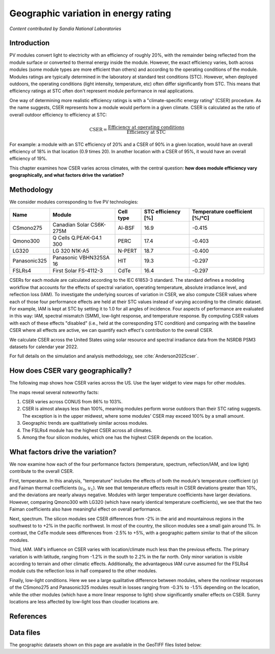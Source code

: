 
.. map-header::


Geographic variation in energy rating
=====================================

*Content contributed by Sandia National Laboratories*

Introduction
------------

PV modules convert light to electricity with an efficiency of roughly 20%,
with the remainder being reflected from the module surface or converted to
thermal energy inside the module.  However, the exact efficiency varies,
both across modules (some module types are more efficient than others) and
according to the operating conditions of the module.  Modules ratings are
typically determined in the laboratory at standard test conditions (STC).
However, when deployed outdoors, the operating conditions (light intensity,
temperature, etc) often differ significantly from STC.  This means that efficiency
ratings at STC often don't represent module performance in real applications.

One way of determining more realistic efficiency ratings is with a
"climate-specific energy rating" (CSER) procedure.  As the name suggests,
CSER represents how a module would perform in a given climate.  CSER is
calculated as the ratio of overall outdoor efficiency to efficiency at STC:

.. math::

   \text{CSER} = \frac{\text{Efficiency at operating conditions}}{\text{Efficiency at STC}}

For example: a module with an STC efficiency of 20% and a CSER of 90% in a given
location, would have an overall efficiency of 18% in that location (0.9 times 20).
In another location with a CSER of 95%, it would have an overall efficiency
of 19%.

This chapter examines how CSER varies across climates, with the central
question: **how does module efficiency vary geographically, and what
factors drive the variation?**


Methodology
-----------

We consider modules corresponding to five PV technologies:

+--------------+--------------------------+-----------+--------------------+--------------------------------+
| Name         | Module                   | Cell type | STC efficiency [%] | Temperature coefficient [%/°C] |
+==============+==========================+===========+====================+================================+
| CSmono275    | Canadian Solar CS6K-275M | Al-BSF    | 16.9               | -0.415                         |
+--------------+--------------------------+-----------+--------------------+--------------------------------+
| Qmono300     | Q Cells Q.PEAK-G4.1 300  | PERC      | 17.4               | -0.403                         |
+--------------+--------------------------+-----------+--------------------+--------------------------------+
| LG320        | LG 320 N1K-A5            | N-PERT    | 18.7               | -0.400                         |
+--------------+--------------------------+-----------+--------------------+--------------------------------+
| Panasonic325 | Panasonic VBHN325SA 16   | HIT       | 19.3               | -0.297                         |
+--------------+--------------------------+-----------+--------------------+--------------------------------+
| FSLRs4       | First Solar FS-4112-3    | CdTe      | 16.4               | -0.297                         |
+--------------+--------------------------+-----------+--------------------+--------------------------------+

CSERs for each module are calculated according to the IEC 61853-3
standard.  The standard defines a modeling workflow that
accounts for the effects of spectral variation, operating temperature,
absolute irradiance level, and reflection loss (IAM).
To investigate the underlying sources of variation in CSER, we also
compute CSER values where each of those four performance effects are held at
their STC values instead of varying according to the climatic dataset.
For example, IAM is kept at STC by setting it to 1.0 for all angles of incidence.
Four aspects of performance are evaluated in this way: IAM, spectral mismatch (SMM),
low-light response, and temperature response.  By computing CSER values with each
of these effects "disabled" (i.e., held at the corresponding STC condition) and
comparing with the baseline CSER where all effects are active, we can quantify
each effect's contribution to the overall CSER.

We calculate CSER across the United States using solar resource and spectral
irradiance data from the NSRDB PSM3 datasets for calendar year 2022.

For full details on the simulation and analysis methodology,
see :cite:`Anderson2025cser`.

How does CSER vary geographically?
----------------------------------

The following map shows how CSER varies across the US.  Use the layer
widget to view maps for other modules. 

.. map-widget:: 
   :colorscale_min: 90
   :colorscale_max: 110
   :colorscale_name: RdBu
   :short_description: CSER [%]
   :layers_title: Module:

    cser/CSER_CSmono275_US_2022.tiff : CSmono275
    cser/CSER_Qmono300_US_2022.tiff : Qmono300
    cser/CSER_LG320_US_2022.tiff : LG320
    cser/CSER_Panasonic325_US_2022.tiff : Panasonic325
    cser/CSER_FSLRs4_US_2022.tiff : FSLRs4

The maps reveal several noteworthy facts:

1. CSER varies across CONUS from 86% to 103%.
2. CSER is almost always less than 100%, meaning modules perform worse outdoors
   than their STC rating suggests.  The exception is in the upper midwest,
   where some modules' CSER may exceed 100% by a small amount.
3. Geographic trends are qualtitatively similar across modules.
4. The FSLRs4 module has the highest CSER across all climates.
5. Among the four silicon modules, which one has the highest CSER depends on the location.


What factors drive the variation?
---------------------------------

We now examine how each of the four performance factors (temperature, spectrum,
reflection/IAM, and low light) contribute to the overall CSER.

First, temperature.  In this analysis, "temperature" includes the effects
of both the module's temperature coefficient (:math:`\gamma`) and Faiman
thermal coefficients (:math:`u_0`, :math:`u_1`).  We see that temperature
effects result in CSER deviations greater than 10%, and the deviations
are nearly always negative.  Modules with larger temperature coefficients
have larger deviations.  However, comparing Qmono300 with LG320 (which have
nearly identical temperature coefficients), we see that the two Faiman coefficients
also have meaningful effect on overall performance.

.. map-widget:: 
   :colorscale_min: -10
   :colorscale_max: 10
   :colorscale_name: RdBu
   :short_description: Effect of temperature on CSER [%]
   :layers_title: Module:

    cser/Temperature_CSmono275_US_2022.tiff : CSmono275
    cser/Temperature_Qmono300_US_2022.tiff : Qmono300
    cser/Temperature_LG320_US_2022.tiff : LG320
    cser/Temperature_Panasonic325_US_2022.tiff : Panasonic325
    cser/Temperature_FSLRs4_US_2022.tiff : FSLRs4


Next, spectrum.  The silicon modules see CSER differences from -2% in the arid
and mountainous regions in the southwest to to +2% in the pacific northwest.
In most of the country, the silicon modules see a small gain around 1%.  In
contrast, the CdTe module sees differences from -2.5% to +5%, with a geographic
pattern similar to that of the silicon modules.

.. map-widget:: 
   :colorscale_min: -5
   :colorscale_max: 5
   :colorscale_name: RdBu
   :short_description: Effect of spectrum on CSER [%]
   :layers_title: Module:

    cser/SMM_CSmono275_US_2022.tiff : CSmono275
    cser/SMM_Qmono300_US_2022.tiff : Qmono300
    cser/SMM_LG320_US_2022.tiff : LG320
    cser/SMM_Panasonic325_US_2022.tiff : Panasonic325
    cser/SMM_FSLRs4_US_2022.tiff : FSLRs4


Third, IAM.  IAM's influence on CSER varies with location/climate much less
than the previous effects.  The primary variation is with latitude, ranging
from -1.2% in the south to 2.2% in the far north.  Only minor variation
is visible according to terrain and other climatic effects.  Additionally,
the advantageous IAM curve assumed for the FSLRs4 module cuts the
reflection loss in half compared to the other modules.

.. map-widget:: 
   :colorscale_min: -3
   :colorscale_max: 3
   :colorscale_name: RdBu
   :short_description: Effect of IAM on CSER [%]
   :layers_title: Module:

    cser/IAM_CSmono275_US_2022.tiff : CSmono275
    cser/IAM_Qmono300_US_2022.tiff : Qmono300
    cser/IAM_LG320_US_2022.tiff : LG320
    cser/IAM_Panasonic325_US_2022.tiff : Panasonic325
    cser/IAM_FSLRs4_US_2022.tiff : FSLRs4


Finally, low-light conditions.  Here we see a large qualitative difference
between modules, where the nonlinear responses of the CSmono275 and Panasonic325
modules result in losses ranging from -0.3% to -1.5% depending on the location,
while the other modules (which have a more linear response to light) show
significantly smaller effects on CSER.  Sunny locations are less affected
by low-light loss than cloudier locations are.

.. map-widget:: 
   :colorscale_min: -2
   :colorscale_max: 2
   :colorscale_name: RdBu
   :short_description: Effect of low light on CSER [%]
   :layers_title: Module:

    cser/Low_light_CSmono275_US_2022.tiff : CSmono275
    cser/Low_light_Qmono300_US_2022.tiff : Qmono300
    cser/Low_light_LG320_US_2022.tiff : LG320
    cser/Low_light_Panasonic325_US_2022.tiff : Panasonic325
    cser/Low_light_FSLRs4_US_2022.tiff : FSLRs4



References
----------

.. bibliography::
   :list: enumerated
   :filter: False 

   Anderson2025cser   


Data files
----------

The geographic datasets shown on this page are available in the GeoTIFF
files listed below:

.. geotiff-index::
    :pattern: geotiffs/cser/*.tiff

